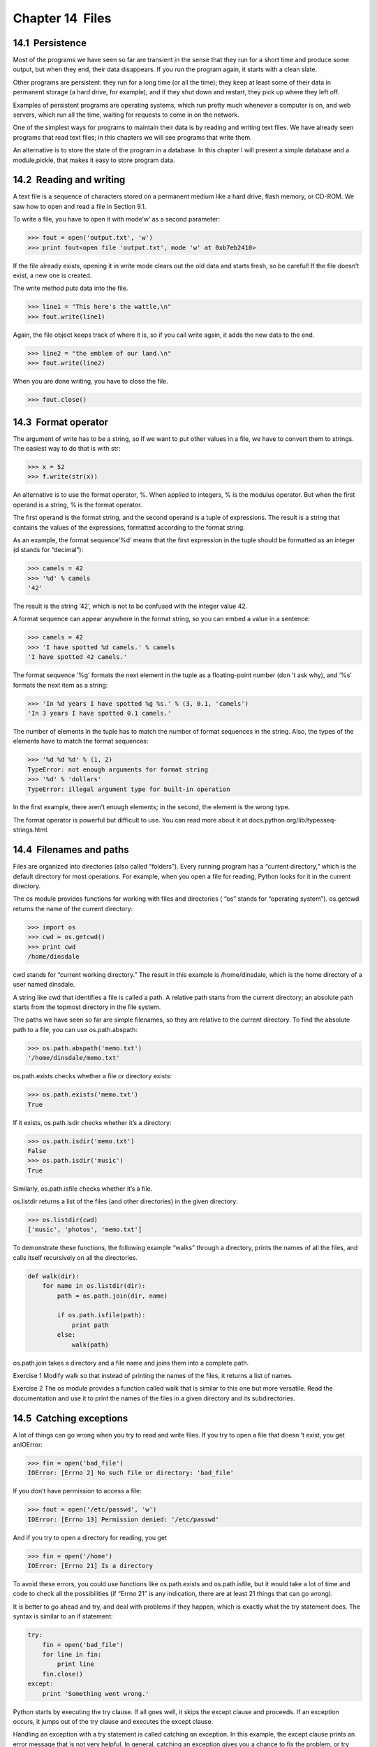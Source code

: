 Chapter 14  Files
--------------------------------




14.1  Persistence
~~~~~~~~~~~~~~~~~~~~~~~~~~~






Most of the programs we have seen so far are transient in the
sense that they run for a short time and produce some output,
but when they end, their data disappears. If you run the program
again, it starts with a clean slate.



Other programs are persistent: they run for a long time
(or all the time); they keep at least some of their data
in permanent storage (a hard drive, for example); and
if they shut down and restart, they pick up where they left off.



Examples of persistent programs are operating systems, which
run pretty much whenever a computer is on, and web servers,
which run all the time, waiting for requests to come in on
the network.



One of the simplest ways for programs to maintain their data
is by reading and writing text files. We have already seen
programs that read text files; in this chapters we will see programs
that write them.



An alternative is to store the state of the program in a database.
In this chapter I will present a simple database and a module,pickle, that makes it easy to store program data.





14.2  Reading and writing
~~~~~~~~~~~~~~~~~~~~~~~~~~~~~~~~~~~






A text file is a sequence of characters stored on a permanent
medium like a hard drive, flash memory, or CD-ROM. We saw how
to open and read a file in Section 9.1.







To write a file, you have to open it with mode’w’ as a second parameter:



.. sourcecode:: python

    >>> fout = open('output.txt', 'w')
    >>> print fout<open file 'output.txt', mode 'w' at 0xb7eb2410>



If the file already exists, opening it in write mode clears out
the old data and starts fresh, so be careful!
If the file doesn’t exist, a new one is created.



The write method puts data into the file.



.. sourcecode:: python

    >>> line1 = "This here's the wattle,\n"
    >>> fout.write(line1)



Again, the file object keeps track of where it is, so if
you call write again, it adds the new data to the end.



.. sourcecode:: python

    >>> line2 = "the emblem of our land.\n"
    >>> fout.write(line2)



When you are done writing, you have to close the file.



.. sourcecode:: python

    >>> fout.close()





14.3  Format operator
~~~~~~~~~~~~~~~~~~~~~~~~~~~~~~~






The argument of write has to be a string, so if we want
to put other values in a file, we have to convert them to
strings. The easiest way to do that is with str:



.. sourcecode:: python

    >>> x = 52
    >>> f.write(str(x))



An alternative is to use the format operator, %. When
applied to integers, 
% is the modulus operator. But
when the first operand is a string, % is the format operator.







The first operand is the format string, and the second operand
is a tuple of expressions. The result is a string that contains
the values of the expressions, formatted according to the format
string.







As an example, the format sequence’%d’ means that
the first expression in the tuple should be formatted as an
integer (d stands for “decimal”):



.. sourcecode:: python

    >>> camels = 42
    >>> '%d' % camels
    '42'



The result is the string ’42’, which is not to be confused
with the integer value 42.



A format sequence can appear anywhere in the format string,
so you can embed a value in a sentence:



.. sourcecode:: python

    >>> camels = 42
    >>> 'I have spotted %d camels.' % camels
    'I have spotted 42 camels.'



The format sequence ’%g’ formats the next element in the tuple
as a floating-point number (don
’t ask why), and ’%s’ formats
the next item as a string:



.. sourcecode:: python

    >>> 'In %d years I have spotted %g %s.' % (3, 0.1, 'camels')
    'In 3 years I have spotted 0.1 camels.'



The number of elements in the tuple has to match the number
of format sequences in the string. Also, the types of the
elements have to match the format sequences:







.. sourcecode:: python

    >>> '%d %d %d' % (1, 2)
    TypeError: not enough arguments for format string
    >>> '%d' % 'dollars'
    TypeError: illegal argument type for built-in operation



In the first example, there aren’t enough elements; in the
second, the element is the wrong type.



The format operator is powerful but difficult to use. You can
read more about it at docs.python.org/lib/typesseq-strings.html.

14.4  Filenames and paths
~~~~~~~~~~~~~~~~~~~~~~~~~~~~~~~~~~~










Files are organized into directories (also called “folders”).
Every running program has a 
“current directory,” which is the
default directory for most operations. 
For example, when you open a file for reading, Python looks for it in the
current directory.







The os module provides functions for working with files and
directories (
“os” stands for “operating system”). os.getcwd
returns the name of the current directory:







.. sourcecode:: python

    >>> import os
    >>> cwd = os.getcwd()
    >>> print cwd
    /home/dinsdale



cwd stands for “current working directory.” The result in
this example is 
/home/dinsdale, which is the home directory of a
user named dinsdale.







A string like cwd that identifies a file is called a path.
A 
relative path starts from the current directory;
an 
absolute path starts from the topmost directory in the
file system.







The paths we have seen so far are simple filenames, so they are
relative to the current directory. To find the absolute path to
a file, you can use os.path.abspath:



.. sourcecode:: python

    >>> os.path.abspath('memo.txt')
    '/home/dinsdale/memo.txt'



os.path.exists checks
whether a file or directory exists:







.. sourcecode:: python

    >>> os.path.exists('memo.txt')
    True



If it exists, os.path.isdir checks whether it’s a directory:



.. sourcecode:: python

    >>> os.path.isdir('memo.txt')
    False
    >>> os.path.isdir('music')
    True



Similarly, os.path.isfile checks whether it’s a file.



os.listdir returns a list of the files (and other directories)
in the given directory:



.. sourcecode:: python

    >>> os.listdir(cwd)
    ['music', 'photos', 'memo.txt']



To demonstrate these functions, the following example
“walks” through a directory, prints
the names of all the files, and calls itself recursively on
all the directories.







.. sourcecode:: python

    def walk(dir):
        for name in os.listdir(dir):
            path = os.path.join(dir, name)
    
            if os.path.isfile(path):
                print path
            else:
                walk(path)



os.path.join takes a directory and a file name and joins
them into a complete path. 



Exercise 1  
Modify 
walk so that instead of printing the names of
the files, it returns a list of names.



Exercise 2  
The 
os module provides a function called walk
that is similar to this one but more versatile. Read
the documentation and use it to print the names of the
files in a given directory and its subdirectories.

14.5  Catching exceptions
~~~~~~~~~~~~~~~~~~~~~~~~~~~~~~~~~~~






A lot of things can go wrong when you try to read and write
files. If you try to open a file that doesn
’t exist, you get anIOError:







.. sourcecode:: python

    >>> fin = open('bad_file')
    IOError: [Errno 2] No such file or directory: 'bad_file'



If you don’t have permission to access a file:







.. sourcecode:: python

    >>> fout = open('/etc/passwd', 'w')
    IOError: [Errno 13] Permission denied: '/etc/passwd'



And if you try to open a directory for reading, you get



.. sourcecode:: python

    >>> fin = open('/home')
    IOError: [Errno 21] Is a directory



To avoid these errors, you could use functions like os.path.exists
and 
os.path.isfile, but it would take a lot of time and code
to check all the possibilities (if 
“Errno 21” is any
indication, there are at least 21 things that can go wrong).







It is better to go ahead and try, and deal with problems if they
happen, which is exactly what the 
try statement does. The
syntax is similar to an if statement:



.. sourcecode:: python

    try:    
        fin = open('bad_file')
        for line in fin:
            print line
        fin.close()
    except:
        print 'Something went wrong.'



Python starts by executing the try clause. If all goes
well, it skips the 
except clause and proceeds. If an
exception occurs, it jumps out of the 
try clause and
executes the except clause.



Handling an exception with a try statement is called catching an exception. In this example, the except clause
prints an error message that is not very helpful. In general,
catching an exception gives you a chance to fix the problem, or try
again, or at least end the program gracefully.

14.6  Databases
~~~~~~~~~~~~~~~~~~~~~~~~~






A database is a file that is organized for storing data.
Most databases are organized like a dictionary in the sense
that they map from keys to values. The biggest difference
is that the database is on disk (or other permanent storage),
so it persists after the program ends.







The module anydbm provides an interface for creating
and updating database files. As an example, I
’ll create a database
that contains captions for image files.







Opening a database is similar
to opening other files:



.. sourcecode:: python

    >>> import anydbm
    >>> db = anydbm.open('captions.db', 'c')



The mode ’c’ means that the database should be created if
it doesn
’t already exist. The result is a database object
that can be used (for most operations) like a dictionary.
If you create a new item, anydbm updates the database file.







.. sourcecode:: python

    >>> db['cleese.png'] = 'Photo of John Cleese.'



When you access one of the items, anydbm reads the file:



.. sourcecode:: python

    >>> print db['cleese.png']
    Photo of John Cleese.



If you make another assignment to an existing key, anydbm replaces
the old value:



.. sourcecode:: python

    >>> db['cleese.png'] = 'Photo of John Cleese doing a silly walk.'
    >>> print db['cleese.png']
    Photo of John Cleese doing a silly walk.



Many dictionary methods, like keys and items, also
work with database objects. So does iteration with a 
for
statement.







.. sourcecode:: python

    for key in db:
         print key



As with other files, you should close the database when you are
done:



.. sourcecode:: python

    >>> db.close()





14.7  Pickling
~~~~~~~~~~~~~~~~~~~~~~~~






A limitation of anydbm is that the keys and values have
to be strings. If you try to use any other type, you get an
error.







The pickle module can help. It translates
almost any type of object into a string suitable for storage in a
database, and then translates strings back into objects.



pickle.dumps takes an object as a parameter and returns
a string representation (dumps is short for “dump string”):



.. sourcecode:: python

    >>> import pickle
    >>> t = [1, 2, 3]
    >>> pickle.dumps(t)
    '(lp0\nI1\naI2\naI3\na.'



The format isn’t obvious to human readers; it is meant to be
easy for 
pickle to interpret. pickle.loads
(“load string”) reconstitutes the object:



.. sourcecode:: python

    >>> t1 = [1, 2, 3]
    >>> s = pickle.dumps(t1)
    >>> t2 = pickle.loads(s)
    >>> print t2
    [1, 2, 3]



Although the new object has the same value as the old, it is
not (in general) the same object:



.. sourcecode:: python

    >>> t == t2
    True
    >>> t is t2
    False



In other words, pickling and then unpickling has the same effect
as copying the object.



You can use pickle to store non-strings in a database.
In fact, this combination is so common that it has been
encapsulated in a module called shelve. 







Exercise 3  





If you did Exercise 12.4, modify your solution so that
it creates a database that maps from each word in the list to
a list of words that use the same set of letters.



Write a different program that opens the database and prints
the contents in a human-readable format.



14.8  Pipes
~~~~~~~~~~~~~~~~~~~~~






Most operating systems provide a command-line interface,
also known as a 
shell. Shells usually provide commands
to navigate the file system and launch applications. For
example, in Unix, you can change directories with 
cd,
display the contents of a directory with 
ls, and launch
a web browser by typing (for example) firefox.







Any program that you can launch from the shell can also be
launched from Python using a 
pipe. A pipe is an object
that represents a running process.



For example, the Unix command ls -l normally displays the
contents of the current directory (in long format). You can
launch ls with os.popen:







.. sourcecode:: python

    >>> cmd = 'ls -l'
    >>> fp = os.popen(cmd)



The argument is a string that contains a shell command. The
return value is a file pointer that behaves just like an open
file. You can read the output from the 
ls process one
line at a time with 
readline or get the whole thing at
once with read:







.. sourcecode:: python

    >>> res = fp.read()



When you are done, you close the pipe like a file:







.. sourcecode:: python

    >>> stat = fp.close()
    >>> print stat
    None



The return value is the final status of the ls process;None means that it ended normally (with no errors).







A common use of pipes is to read a compressed file incrementally;
that is, without uncompressing the whole thing at once. The
following function takes the name of a compressed file as a
parameter and returns a pipe that uses 
gzip to decompress
the contents:



.. sourcecode:: python

    def open_gzip(filename):
        cmd = 'gunzip -c ' + filename
        fp = os.popen(cmd)
        return fp



If you read lines from fp one at a time, you never have
to store the uncompressed file in memory or on disk.

14.9  Writing modules
~~~~~~~~~~~~~~~~~~~~~~~~~~~~~~~










Any file that contains Python code can be imported as a module.
For example, suppose you have a file named 
wc.py with the following
code:



.. sourcecode:: python

    def linecount(filename):
        count = 0
        for line in open(filename):
            count += 1
        return count
    
    print linecount('wc.py')



If you run this program, it reads itself and prints the number
of lines in the file, which is 7.
You can also import it like this:



.. sourcecode:: python

    >>> import wc
    7



Now you have a module object wc:







.. sourcecode:: python

    >>> print wc<module 'wc' from 'wc.py'>



That provides a function called linecount:



.. sourcecode:: python

    >>> wc.linecount('wc.py')
    7



So that’s how you write modules in Python.



The only problem with this example is that when you import
the module it executes the test code at the bottom. Normally
when you import a module, it defines new functions but it
doesn’t execute them.







Programs that will be imported as modules often
use the following idiom:



.. sourcecode:: python

    if __name__ == '__main__':
        print linecount('wc.py')



__name__ is a built-in variable that is set when the
program starts. If the program is running as a script,
__name__ has the value __main__; in that
case, the test code is executed. Otherwise,
if the module is being imported, the test code is skipped.



Exercise 4  
Type this example into a file named 
wc.py and run
it as a script. Then run the Python interpreter and
import wc. What is the value of __name__
when the module is being imported?

Warning: If you import a module that has already been imported,
Python does nothing. It does not re-read the file, even if it has
changed.







If you want to reload a module, you can use the built-in function 
reload, but it can be tricky, so the safest thing to do is
restart the interpreter and then import the module again.



14.10  Debugging
~~~~~~~~~~~~~~~~~~~~~~~~~~






When you are reading and writing files, you might run into problems
with whitespace. These errors can be hard to debug because spaces,
tabs and newlines are normally invisible:



.. sourcecode:: python

    >>> s = '1 2\t 3\n 4'
    >>> print s
    1 2  3
     4







The built-in function repr can help. It takes any object as an
argument and returns a string representation of the object. For
strings, it represents whitespace
characters with backslash sequences:



.. sourcecode:: python

    >>> print repr(s)
    '1 2\t 3\n 4'



This can be helpful for debugging.



One other problem you might run into is that different systems
use different characters to indicate the end of a line. Some
systems use a newline, represented 
\n. Others use
a return character, represented 
\r. Some use both.
If you move files between different systems, these inconsistencies
might cause problems.







For most systems, there are applications to convert from one
format to another. You can find them (and read more about this
issue) at 
wikipedia.org/wiki/Newline. Or, of course, you
could write one yourself.

14.11  Glossary
~~~~~~~~~~~~~~~~~~~~~~~~~


:persistent: Pertaining to a program that runs indefinitely
  and keeps at least some of its data in permanent storage.
:format operator: An operator, %, that takes a format
  string and a tuple and generates a string that includes
  the elements of the tuple formatted as specified by the format string.
:format string: A string, used with the format operator, that
  contains format sequences. 
:format sequence: A sequence of characters in a format string,
  like 
  %d, that specifies how a value should be formatted.
:text file: A sequence of characters stored in permanent
  storage like a hard drive.
:directory: A named collection of files, also called a folder.
:path: A string that identifies a file.
:relative path: A path that starts from the current directory.
:absolute path: A path that starts from the topmost directory
  in the file system.
:catch: To prevent an exception from terminating
  a program using the 
  try
  and 
  except statements.
:database: A file whose contents are organized like a dictionary
  with keys that correspond to values.


14.12  Exercises
~~~~~~~~~~~~~~~~~~~~~~~~~~


Exercise 5  





The urllib module provides methods for manipulating URLs
and downloading information from the web. The following example
downloads and prints a secret message from thinkpython.com:



.. sourcecode:: python

    import urllib
    
    conn = urllib.urlopen('http://thinkpython.com/secret.html')
    for line in conn.fp:
        print line.strip()



Run this code and follow the instructions you see there.









Exercise 6  





In a large collection of MP3 files, there may be more than one
copy of the same song, stored in different directories or with
different file names. The goal of this exercise is to search for
these duplicates.



# Write a program that searches a directory and all of its
  subdirectories, recursively, and returns a list of complete paths
  for all files with a given suffix (like 
  .mp3).
  Hint: 
  os.path provides several useful functions for
  manipulating file and path names.
# To recognize duplicates, you can use a hash function that
  reads the file and generates a short summary
  of the contents. For example,
  MD5 (Message-Digest algorithm 5) takes an arbitrarily-long
  “message” and returns a 128-bit “checksum.” The probability
  is very small that two files with different contents will
  return the same checksum.
  You can read about MD5 at wikipedia.org/wiki/Md5. On
  a Unix system you can use the program 
  md5sum and a pipe to
  compute checksums from Python.






Exercise 7  





The Internet Movie Database (IMDb) is an online collection of
information about movies. Their database is available
in plain text format, so it is reasonably easy to read from
Python. For this exercise, the files you need
are 
actors.list.gz and actresses.list.gz; you
can download them from www.imdb.com/interfaces#plain.







I have written a program that parses these files and
splits them into actor names, movie titles, etc. You can
download it from thinkpython.com/code/imdb.py.



If you run imdb.py as a script, it reads actors.list.gz
and prints one actor-movie pair per line. Or, if you 
import
imdb
 you can use the function process_file to, well,
process the file. The arguments are a filename, a function
object and an optional number of lines to process. Here is
an example:



.. sourcecode:: python

    import imdb
    
    def print_info(actor, date, title, role):
        print actor, date, title, role
    
    imdb.process_file('actors.list.gz', print_info)



When you call process_file, it opens filename, reads the
contents, and calls 
print_info once for each line in the file.
print_info takes an actor, date, movie title and role as
arguments and prints them.



# Write a program that reads actors.list.gz and actresses.list.gz and uses shelve to build a database
  that maps from each actor to a list of his or her films.
# Two actors are “costars” if they have been in at least one
  movie together. Process the database you built in the previous step
  and build a second database that maps from each actor to a list of
  his or her costars.
# Write a program that can play the “Six Degrees of Kevin
  Bacon,
  ” which you can read about at
  wikipedia.org/wiki/Six_Degrees_of_Kevin_Bacon. This
  problem is challenging because it requires you to find the shortest
  path in a graph. You can read about shortest path algorithms
  at wikipedia.org/wiki/Shortest_path_problem.




